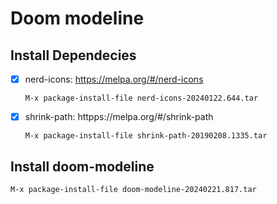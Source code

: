 * Doom modeline

** Install Dependecies
 - [X] nerd-icons: https://melpa.org/#/nerd-icons

   #+begin_example
     M-x package-install-file nerd-icons-20240122.644.tar
   #+end_example


 - [X] shrink-path: httpps://melpa.org/#/shrink-path

   #+begin_example
    M-x package-install-file shrink-path-20190208.1335.tar
   #+end_example


** Install doom-modeline
   #+begin_example
    M-x package-install-file doom-modeline-20240221.817.tar
   #+end_example
